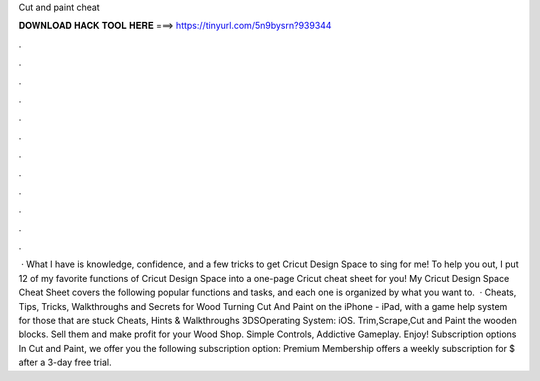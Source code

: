 Cut and paint cheat

𝐃𝐎𝐖𝐍𝐋𝐎𝐀𝐃 𝐇𝐀𝐂𝐊 𝐓𝐎𝐎𝐋 𝐇𝐄𝐑𝐄 ===> https://tinyurl.com/5n9bysrn?939344

.

.

.

.

.

.

.

.

.

.

.

.

 · What I have is knowledge, confidence, and a few tricks to get Cricut Design Space to sing for me! To help you out, I put 12 of my favorite functions of Cricut Design Space into a one-page Cricut cheat sheet for you! My Cricut Design Space Cheat Sheet covers the following popular functions and tasks, and each one is organized by what you want to.  · Cheats, Tips, Tricks, Walkthroughs and Secrets for Wood Turning Cut And Paint on the iPhone - iPad, with a game help system for those that are stuck Cheats, Hints & Walkthroughs 3DSOperating System: iOS. Trim,Scrape,Cut and Paint the wooden blocks. Sell them and make profit for your Wood Shop. Simple Controls, Addictive Gameplay. Enjoy! Subscription options In Cut and Paint, we offer you the following subscription option: Premium Membership offers a weekly subscription for $ after a 3-day free trial.